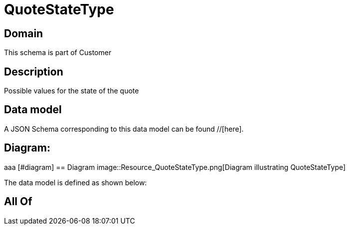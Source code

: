 = QuoteStateType

[#domain]
== Domain

This schema is part of Customer

[#description]
== Description
Possible values for the state of the quote


[#data_model]
== Data model

A JSON Schema corresponding to this data model can be found //[here].

== Diagram:
aaa
            [#diagram]
            == Diagram
            image::Resource_QuoteStateType.png[Diagram illustrating QuoteStateType]
            

The data model is defined as shown below:


[#all_of]
== All Of

